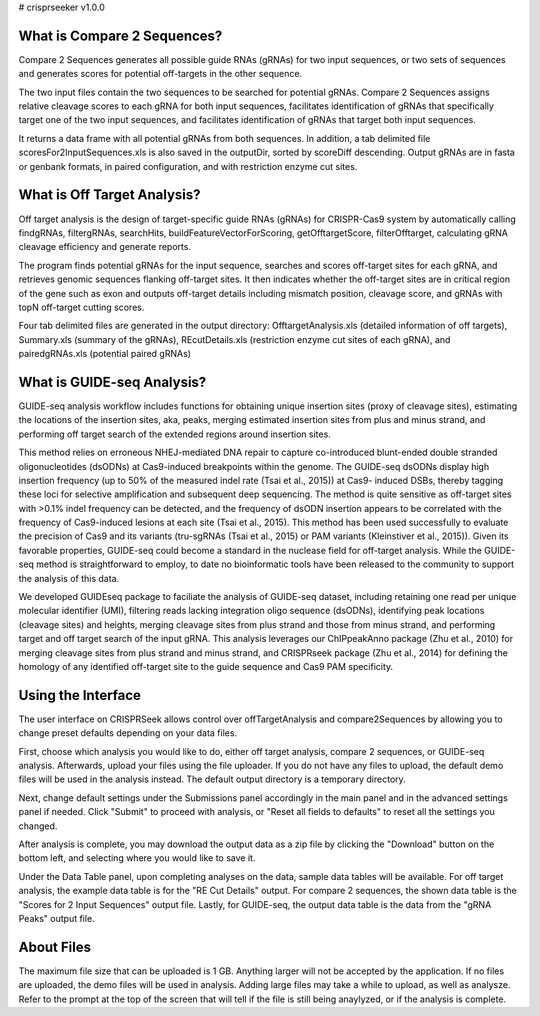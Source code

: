 # crisprseeker v1.0.0

What is Compare 2 Sequences?
============================

Compare 2 Sequences generates all possible guide RNAs (gRNAs) for two input sequences, or two sets of sequences and generates scores for potential off-targets in the other sequence.

The two input files contain the two sequences to be searched
for potential gRNAs. Compare 2 Sequences assigns relative cleavage scores to each gRNA for
both input sequences, facilitates identification of gRNAs that specifically
target one of the two input sequences, and facilitates identification of gRNAs that target both
input sequences.

It returns a data frame with all potential gRNAs from both sequences. In addition, a tab delimited file
scoresFor2InputSequences.xls is also saved in the outputDir, sorted by scoreDiff descending.
Output gRNAs are in fasta or genbank formats, in paired configuration, and with restriction enzyme cut sites. 


What is Off Target Analysis?
============================

Off target analysis is the design of target-specific guide RNAs (gRNAs) for CRISPR-Cas9 system by automatically calling findgRNAs, filtergRNAs, searchHits, buildFeatureVectorForScoring, getOfftargetScore, filterOfftarget, calculating gRNA cleavage efficiency and generate reports.

The program finds potential gRNAs for the input sequence, searches and scores off-target sites for each gRNA, and retrieves genomic sequences flanking off-target sites. It then indicates whether the off-target sites are in critical region of the
gene such as exon and outputs off-target details including mismatch position, cleavage score, and gRNAs with topN off-target cutting scores.

Four tab delimited files are generated in the output directory: OfftargetAnalysis.xls (detailed information of off targets), Summary.xls (summary of the gRNAs), REcutDetails.xls (restriction enzyme cut sites of each gRNA), and pairedgRNAs.xls (potential paired gRNAs)

What is GUIDE-seq Analysis?
=============================

GUIDE-seq analysis workflow includes functions for obtaining unique insertion
sites (proxy of cleavage sites), estimating the locations
of the insertion sites, aka, peaks, merging estimated insertion
sites from plus and minus strand, and performing off target
search of the extended regions around insertion sites.


This method relies on erroneous NHEJ-mediated DNA repair to capture co-introduced blunt-ended double stranded oligonucleotides (dsODNs) at Cas9-induced breakpoints within the genome. The GUIDE-seq dsODNs
display high insertion frequency (up to 50% of the measured indel rate (Tsai et al., 2015)) at Cas9-
induced DSBs, thereby tagging these loci for selective amplification and subsequent deep sequencing.
The method is quite sensitive as off-target sites with >0.1% indel frequency can be detected, and the
frequency of dsODN insertion appears to be correlated with the frequency of Cas9-induced lesions at
each site (Tsai et al., 2015). This method has been used successfully to evaluate the precision of Cas9
and its variants (tru-sgRNAs (Tsai et al., 2015) or PAM variants (Kleinstiver et al., 2015)). Given its
favorable properties, GUIDE-seq could become a standard in the nuclease field for off-target analysis.
While the GUIDE-seq method is straightforward to employ, to date no bioinformatic tools have been
released to the community to support the analysis of this data. 

We developed GUIDEseq package to faciliate the analysis of GUIDE-seq dataset, including retaining one read per unique molecular identifier (UMI), filtering reads lacking integration oligo sequence (dsODNs), identifying peak locations (cleavage
sites) and heights, merging cleavage sites from plus strand and those from minus strand, and performing
target and off target search of the input gRNA. This analysis leverages our ChIPpeakAnno package (Zhu
et al., 2010) for merging cleavage sites from plus strand and minus strand, and CRISPRseek package
(Zhu et al., 2014) for defining the homology of any identified off-target site to the guide sequence and
Cas9 PAM specificity.


Using the Interface
============================

The user interface on CRISPRSeek allows control over offTargetAnalysis and compare2Sequences by allowing you to change preset defaults depending on your data files. 
 
First, choose which analysis you would like to do, either off target analysis, compare 2 sequences, or 
GUIDE-seq analysis. Afterwards, upload your files using the file uploader. If you do not have any files to upload, the default demo files will be used in the analysis instead. The default output directory is a temporary directory.

Next, change default settings under the Submissions panel accordingly in the main panel and in the advanced settings panel if needed. Click "Submit" to proceed with analysis, or "Reset all fields to defaults" to reset all the settings you changed.

After analysis is complete, you may download the output data as a zip file by clicking the "Download" button on the bottom left, and selecting where you would like to save it.

Under the Data Table panel, upon completing analyses on the data, sample data tables will be available. For off target analysis, the example data table is for the "RE Cut Details" output. For compare 2 sequences, the
shown data table is the "Scores for 2 Input Sequences" output file. Lastly, for GUIDE-seq, the output data table is the data from the "gRNA Peaks" output file.

About Files
============================
The maximum file size that can be uploaded is 1 GB. Anything larger will not be accepted by the application. If no files are uploaded, the demo files will be used in analysis.
Adding large files may take a while to upload, as well as analysze. Refer to the prompt at the top of the screen that will tell if the file is still being anaylyzed, or if the analysis is complete.
